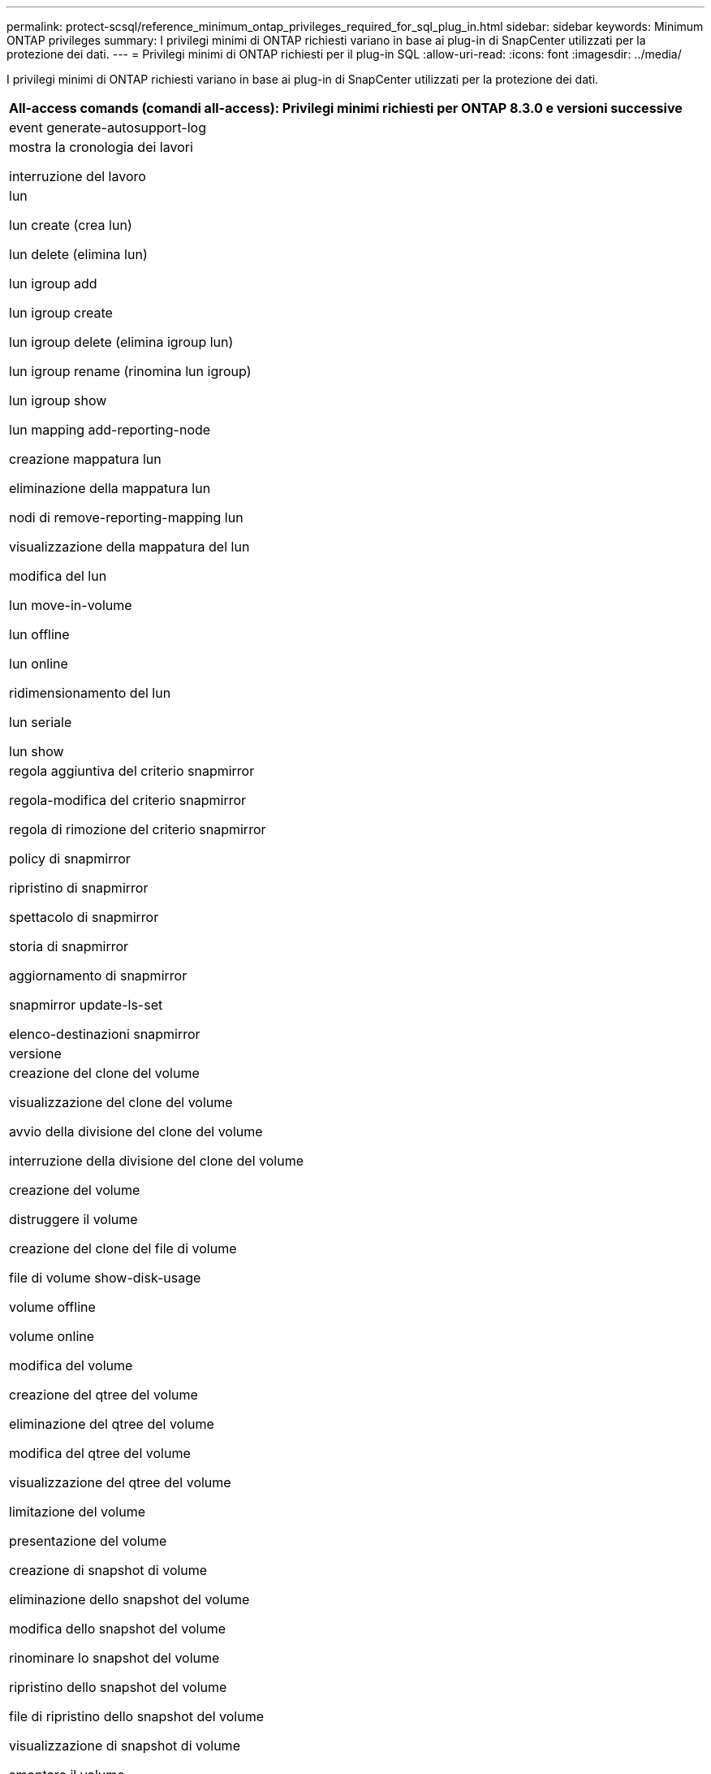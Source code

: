 ---
permalink: protect-scsql/reference_minimum_ontap_privileges_required_for_sql_plug_in.html 
sidebar: sidebar 
keywords: Minimum ONTAP privileges 
summary: I privilegi minimi di ONTAP richiesti variano in base ai plug-in di SnapCenter utilizzati per la protezione dei dati. 
---
= Privilegi minimi di ONTAP richiesti per il plug-in SQL
:allow-uri-read: 
:icons: font
:imagesdir: ../media/


[role="lead"]
I privilegi minimi di ONTAP richiesti variano in base ai plug-in di SnapCenter utilizzati per la protezione dei dati.

|===
| All-access comands (comandi all-access): Privilegi minimi richiesti per ONTAP 8.3.0 e versioni successive 


 a| 
event generate-autosupport-log



 a| 
mostra la cronologia dei lavori

interruzione del lavoro



 a| 
lun

lun create (crea lun)

lun delete (elimina lun)

lun igroup add

lun igroup create

lun igroup delete (elimina igroup lun)

lun igroup rename (rinomina lun igroup)

lun igroup show

lun mapping add-reporting-node

creazione mappatura lun

eliminazione della mappatura lun

nodi di remove-reporting-mapping lun

visualizzazione della mappatura del lun

modifica del lun

lun move-in-volume

lun offline

lun online

ridimensionamento del lun

lun seriale

lun show



 a| 
regola aggiuntiva del criterio snapmirror

regola-modifica del criterio snapmirror

regola di rimozione del criterio snapmirror

policy di snapmirror

ripristino di snapmirror

spettacolo di snapmirror

storia di snapmirror

aggiornamento di snapmirror

snapmirror update-ls-set

elenco-destinazioni snapmirror



 a| 
versione



 a| 
creazione del clone del volume

visualizzazione del clone del volume

avvio della divisione del clone del volume

interruzione della divisione del clone del volume

creazione del volume

distruggere il volume

creazione del clone del file di volume

file di volume show-disk-usage

volume offline

volume online

modifica del volume

creazione del qtree del volume

eliminazione del qtree del volume

modifica del qtree del volume

visualizzazione del qtree del volume

limitazione del volume

presentazione del volume

creazione di snapshot di volume

eliminazione dello snapshot del volume

modifica dello snapshot del volume

rinominare lo snapshot del volume

ripristino dello snapshot del volume

file di ripristino dello snapshot del volume

visualizzazione di snapshot di volume

smontare il volume



 a| 
cifs vserver

creazione condivisione cifs vserver

eliminazione condivisione cifs vserver

vserver cifs shadowcopy mostra

show di condivisione di vserver cifs

vserver cifs show

policy di esportazione di vserver

creazione policy di esportazione vserver

eliminazione della policy di esportazione di vserver

creazione della regola dei criteri di esportazione di vserver

visualizzazione della regola dei criteri di esportazione di vserver

visualizzazione della policy di esportazione di vserver

iscsi vserver

visualizzazione della connessione iscsi del vserver

show di vserver



 a| 
interfaccia di rete

visualizzazione dell'interfaccia di rete

server virtuale

spettacolo di MetroCluster

|===